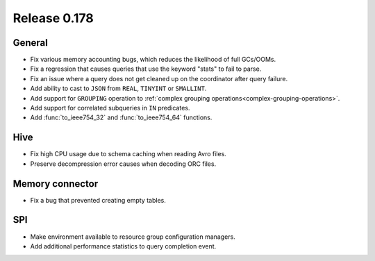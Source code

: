 =============
Release 0.178
=============

General
-------

* Fix various memory accounting bugs, which reduces the likelihood of full GCs/OOMs.
* Fix a regression that causes queries that use the keyword "stats" to fail to parse.
* Fix an issue where a query does not get cleaned up on the coordinator after query failure.
* Add ability to cast to ``JSON`` from ``REAL``, ``TINYINT`` or ``SMALLINT``.
* Add support for ``GROUPING`` operation to :ref:`complex grouping operations<complex-grouping-operations>`.
* Add support for correlated subqueries in ``IN`` predicates.
* Add :func:`to_ieee754_32` and :func:`to_ieee754_64` functions.

Hive
----

* Fix high CPU usage due to schema caching when reading Avro files.
* Preserve decompression error causes when decoding ORC files.

Memory connector
----------------

* Fix a bug that prevented creating empty tables.

SPI
---

* Make environment available to resource group configuration managers.
* Add additional performance statistics to query completion event.
